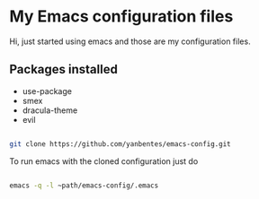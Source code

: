 * My Emacs configuration files

Hi, just started using emacs and those are my configuration files.

** Packages installed

- use-package 
- smex 
- dracula-theme
- evil

#+begin_src bash

git clone https://github.com/yanbentes/emacs-config.git

#+end_src

To run emacs with the cloned configuration just do

#+begin_src bash

emacs -q -l ~path/emacs-config/.emacs

#+end_src

